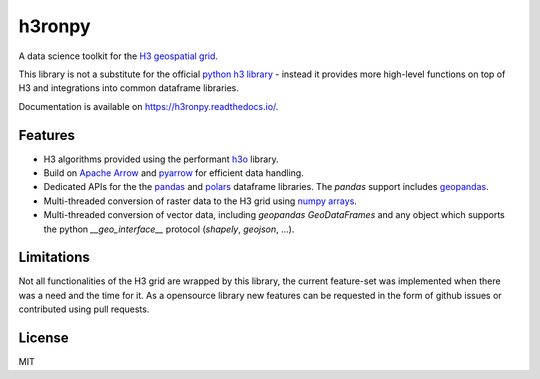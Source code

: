 h3ronpy
=======

A data science toolkit for the `H3 geospatial grid <https://h3geo.org/>`_.

.. image:: https://img.shields.io/pypi/v/h3ronpy
    :alt: PyPI
    :target: https://pypi.python.org/pypi/h3ronpy/

.. image:: https://readthedocs.org/projects/h3ronpy/badge/?version=latest
    :alt: ReadTheDocs
    :target: https://h3ronpy.readthedocs.io/


This library is not a substitute for the official `python h3 library <https://github.com/uber/h3-py>`_ - instead it provides more
high-level functions on top of H3 and integrations into common dataframe libraries.

Documentation is available on `<https://h3ronpy.readthedocs.io/>`_.

Features
--------

* H3 algorithms provided using the performant `h3o <https://github.com/HydroniumLabs/h3o>`_ library.
* Build on `Apache Arrow <https://arrow.apache.org>`_ and `pyarrow <https://arrow.apache.org/docs/python/index.html>`_ for efficient data handling.
* Dedicated APIs for the the `pandas <https://pandas.pydata.org>`_ and `polars <https://www.pola.rs/>`_ dataframe libraries. The `pandas` support includes `geopandas <https://geopandas.org>`_.
* Multi-threaded conversion of raster data to the H3 grid using `numpy arrays <https://numpy.org/>`_.
* Multi-threaded conversion of vector data, including `geopandas` `GeoDataFrames` and any object which supports the python `__geo_interface__` protocol (`shapely`, `geojson`, ...).


Limitations
-----------

Not all functionalities of the H3 grid are wrapped by this library, the current feature-set was implemented
when there was a need and the time for it. As a opensource library new features can be requested in the form of github issues
or contributed using pull requests.

License
-------

MIT
